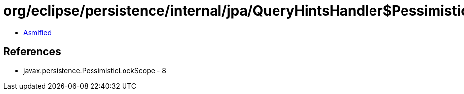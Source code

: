 = org/eclipse/persistence/internal/jpa/QueryHintsHandler$PessimisticLockScope.class

 - link:QueryHintsHandler$PessimisticLockScope-asmified.java[Asmified]

== References

 - javax.persistence.PessimisticLockScope - 8
